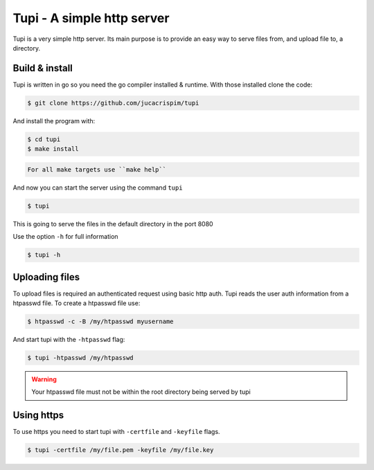 Tupi - A simple http server
============================
.. Fuck you github!!
.. raw:: html

    <img src="https://raw.githubusercontent.com/jucacrispim/tupi/master/logo.svg" height="100px">

Tupi is a very simple http server. Its main purpose is to provide an easy
way to serve files from, and upload file to, a directory.


Build & install
---------------

Tupi is written in go so you need the go compiler installed & runtime. With
those installed clone the code:

.. code-block:: sh

   $ git clone https://github.com/jucacrispim/tupi


And install the program with:

.. code-block:: sh

   $ cd tupi
   $ make install


.. code-block:: note

   For all make targets use ``make help``


And now you can start the server using the command ``tupi``

.. code-block:: sh

   $ tupi

This is going to serve the files in the default directory in the port
8080

Use the option ``-h`` for full information

.. code-block:: sh

   $ tupi -h


Uploading files
---------------

To upload files is required an authenticated request using basic http auth.
Tupi reads the user auth information from a htpasswd file. To create a
htpasswd file use:

.. code-block:: sh

   $ htpasswd -c -B /my/htpasswd myusername

And start tupi with the ``-htpasswd`` flag:

.. code-block:: sh

   $ tupi -htpasswd /my/htpasswd


.. warning::

   Your htpasswd file must not be within the root directory being served
   by tupi


Using https
-----------

To use https you need to start tupi with ``-certfile`` and ``-keyfile``
flags.

.. code-block:: sh

  $ tupi -certfile /my/file.pem -keyfile /my/file.key

